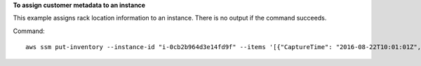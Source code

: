 **To assign customer metadata to an instance**

This example assigns rack location information to an instance. There is no output if the command succeeds.

Command::

  aws ssm put-inventory --instance-id "i-0cb2b964d3e14fd9f" --items '[{"CaptureTime": "2016-08-22T10:01:01Z", "TypeName": "Custom:RackInfo", "Content":[{"RackLocation": "Bay B/Row C/Rack D/Shelf E"}], "SchemaVersion": "1.0"}]'
  